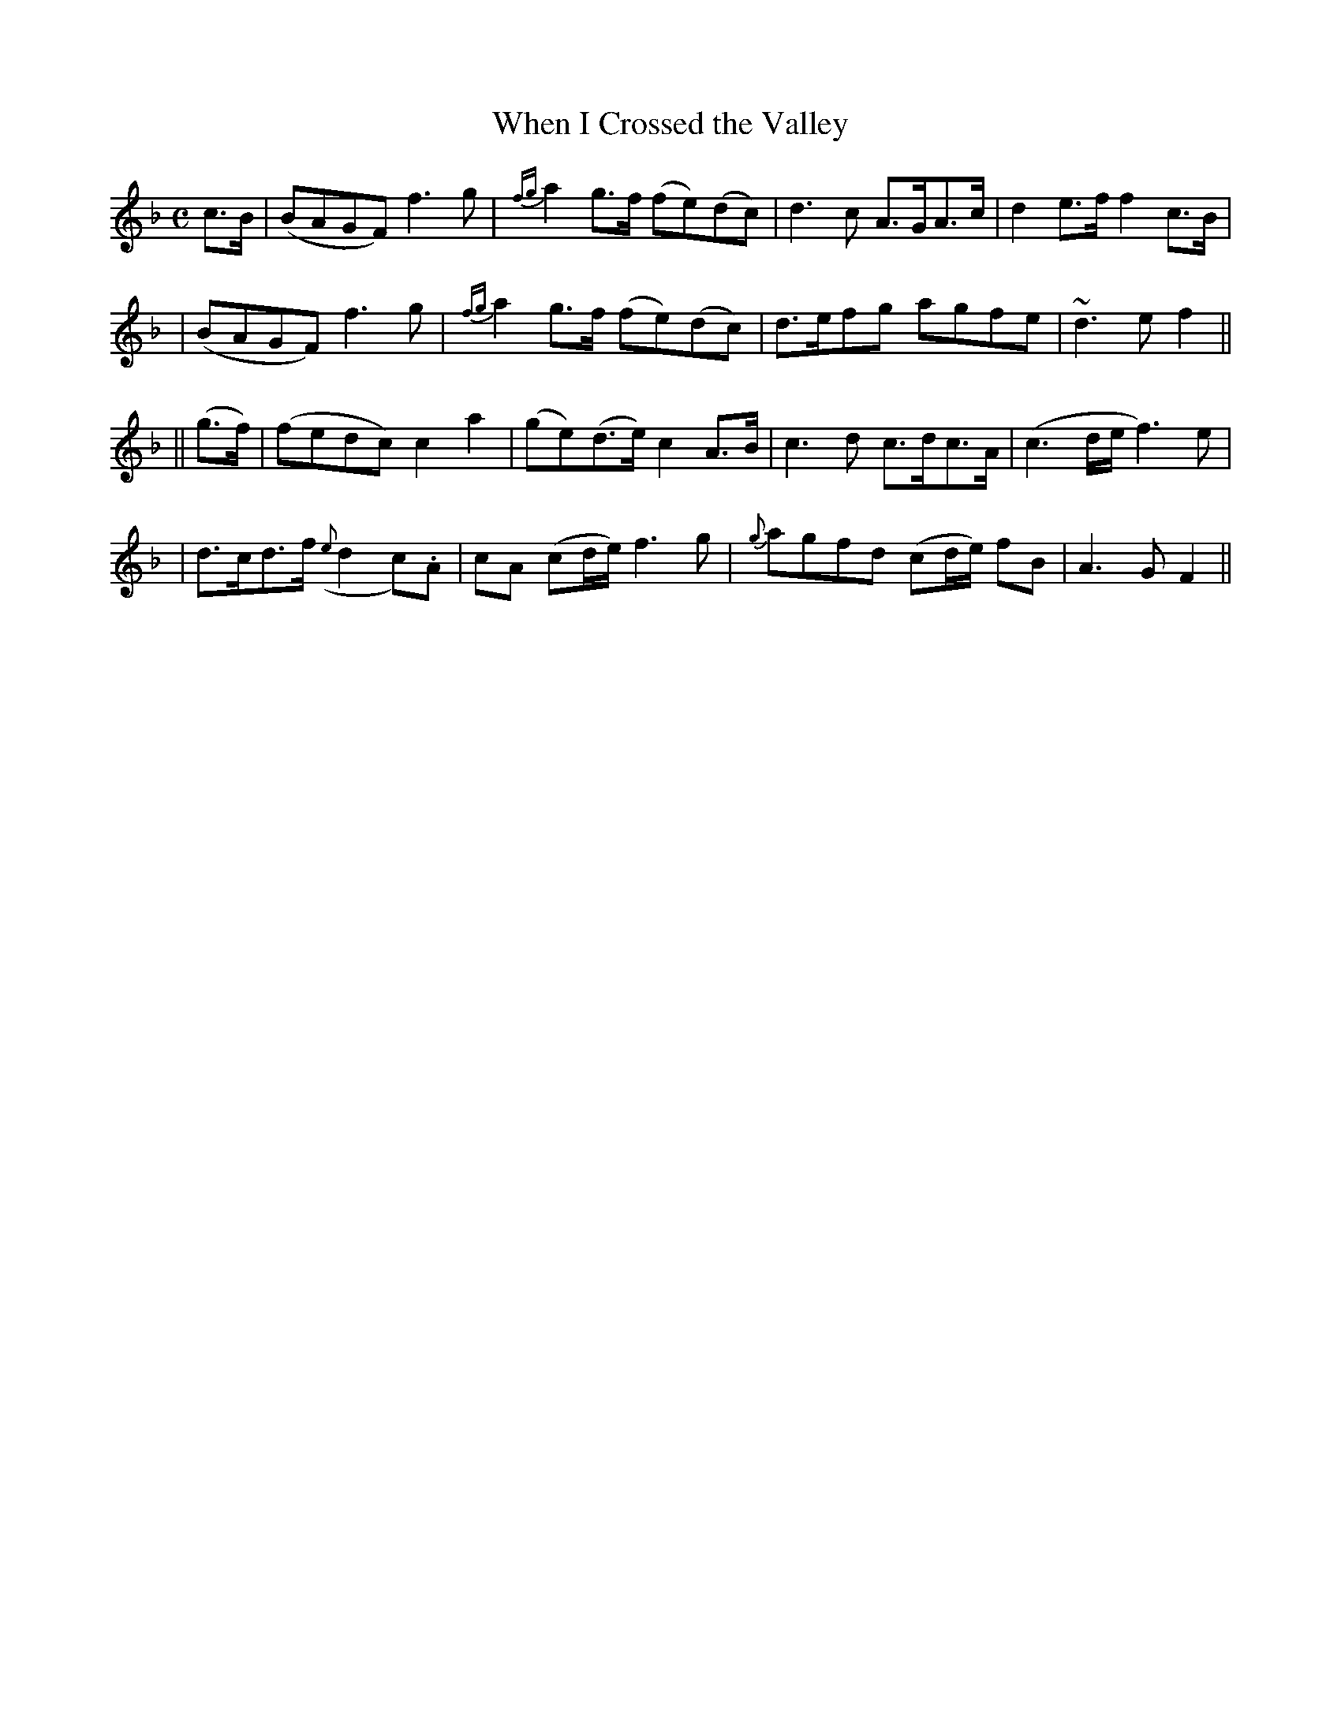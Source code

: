 X: 256
T: When I Crossed the Valley
B: O'Neill's 256
N: "Moderate"
N: "Collected by J.O'Neill"
M: C
L: 1/8
K:F
c>B \
| (BAGF) f3g | {fg}a2g>f (fe)(dc) | d3c A>GA>c | d2e>f f2c>B |
| (BAGF) f3g | {fg}a2g>f (fe)(dc) | d>efg agfe | ~d3e f2 ||
|| (g>f) \
| (fedc) c2a2 | (ge)(d>e) c2A>B | c3d c>dc>A | (c3d/e/ f3)e |
| d>cd>f ({e}d2c).A | cA (cd/e/) f3g | {g}agfd (cd/e/) fB | A3G F2 ||
